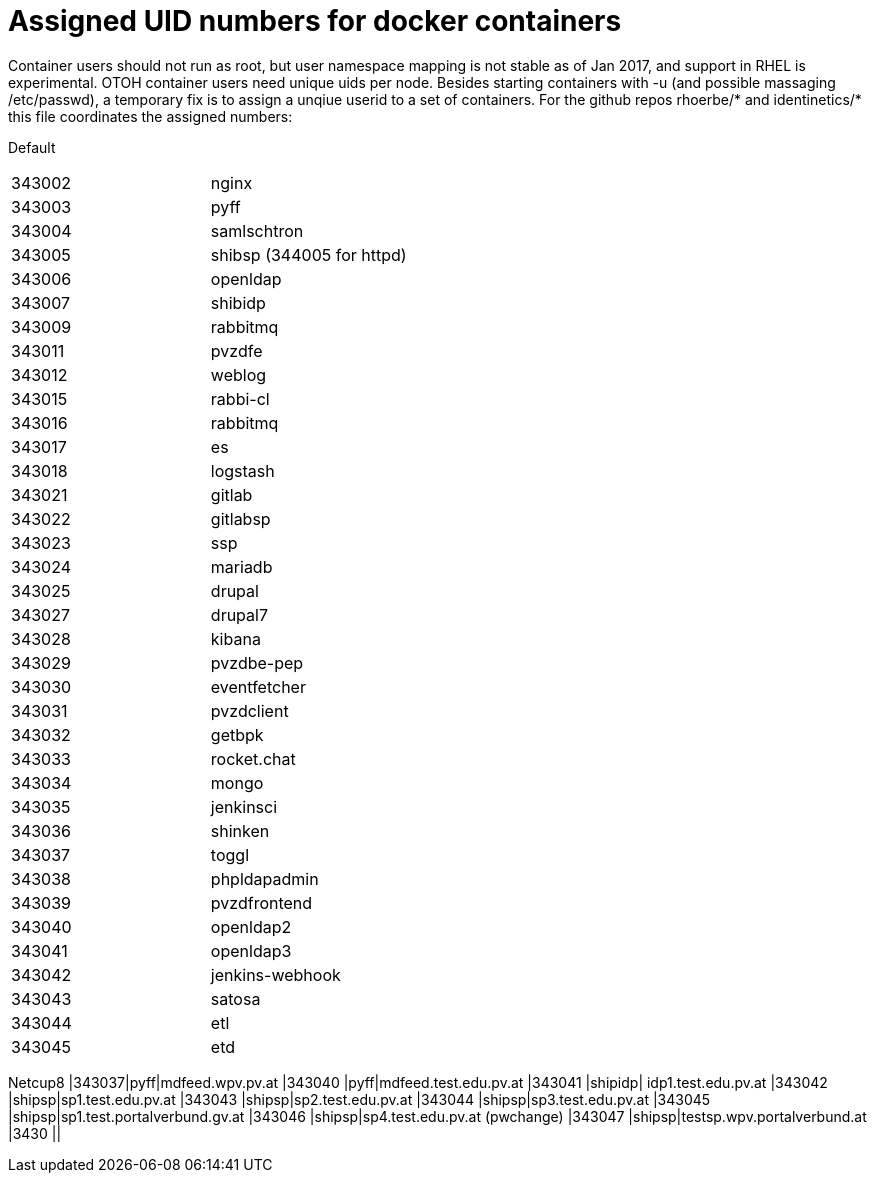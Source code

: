 # Assigned UID numbers for docker containers

Container users should not run as root, but user namespace mapping is not stable as of Jan 2017,
and support in RHEL is experimental. OTOH container users need unique uids per node. Besides
starting containers with -u (and possible massaging /etc/passwd), a temporary fix is to assign
a unqiue userid to a set of containers. For the github repos rhoerbe/* and identinetics/* this
file coordinates the assigned numbers:

Default
|===
|343002|nginx
|343003|pyff
|343004|samlschtron
|343005|shibsp (344005 for httpd)
|343006|openldap
|343007|shibidp
|343009|rabbitmq
|343011|pvzdfe
|343012|weblog
|343015|rabbi-cl
|343016|rabbitmq
|343017|es
|343018|logstash
|343021|gitlab
|343022|gitlabsp
|343023|ssp
|343024|mariadb
|343025|drupal
|343027|drupal7
|343028|kibana
|343029|pvzdbe-pep
|343030|eventfetcher
|343031|pvzdclient
|343032|getbpk
|343033|rocket.chat
|343034|mongo
|343035|jenkinsci
|343036|shinken
|343037|toggl
|343038|phpldapadmin
|343039|pvzdfrontend
|343040|openldap2
|343041|openldap3
|343042|jenkins-webhook
|343043|satosa
|343044|etl
|343045|etd




|===

Netcup8
|343037|pyff|mdfeed.wpv.pv.at
|343040 |pyff|mdfeed.test.edu.pv.at
|343041 |shipidp| idp1.test.edu.pv.at
|343042 |shipsp|sp1.test.edu.pv.at
|343043 |shipsp|sp2.test.edu.pv.at
|343044 |shipsp|sp3.test.edu.pv.at
|343045 |shipsp|sp1.test.portalverbund.gv.at
|343046 |shipsp|sp4.test.edu.pv.at (pwchange)
|343047 |shipsp|testsp.wpv.portalverbund.at
|3430 ||
